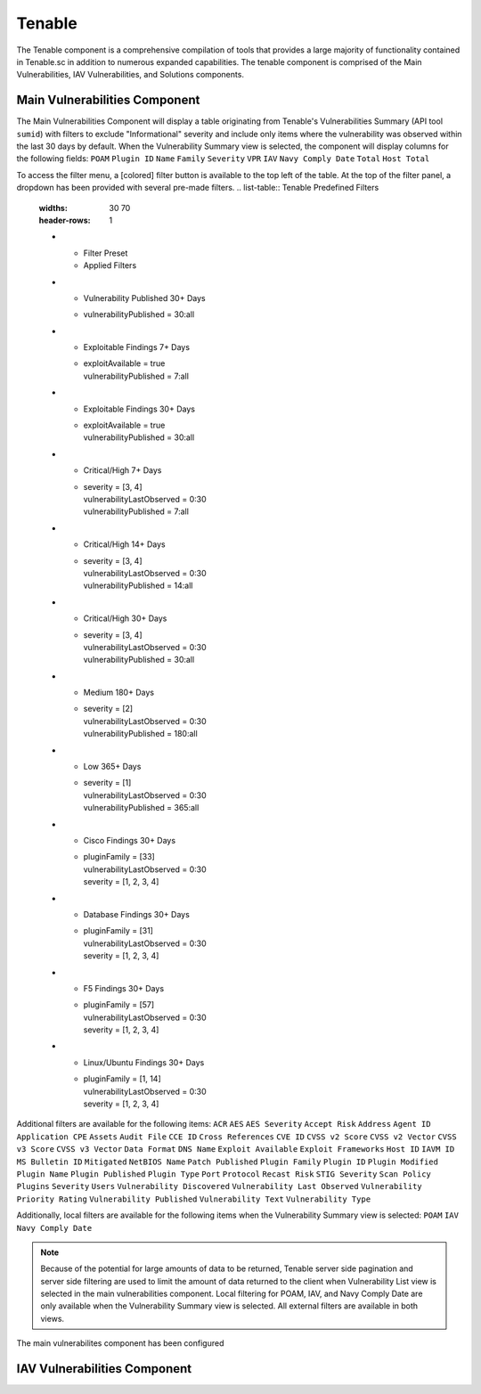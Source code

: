 .. _tenable:
Tenable
------------

The Tenable component is a comprehensive compilation of tools that provides a large majority of functionality contained in Tenable.sc in addition to numerous expanded capabilities. The tenable component is comprised of the Main Vulnerabilities, IAV Vulnerabilities, and Solutions components.

Main Vulnerabilities Component
^^^^^^^^^^^^^^^^^^^^^^^^^^^^^^

The Main Vulnerabilities Component will display a table originating from Tenable's Vulnerabilities Summary (API tool ``sumid``) with filters to exclude "Informational" severity and include only items where the vulnerability was observed within the last 30 days by default.
When the Vulnerability Summary view is selected, the component will display columns for the following fields: ``POAM`` ``Plugin ID`` ``Name`` ``Family`` ``Severity`` ``VPR`` ``IAV`` ``Navy Comply Date`` ``Total`` ``Host Total``

To access the filter menu, a [colored] filter button is available to the top left of the table. At the top of the filter panel, a dropdown has been provided with several pre-made filters.
.. list-table:: Tenable Predefined Filters
   :widths: 30 70
   :header-rows: 1

   * - Filter Preset
     - Applied Filters
   * - Vulnerability Published 30+ Days
     - | vulnerabilityPublished = 30:all
   * - Exploitable Findings 7+ Days
     - | exploitAvailable = true
       | vulnerabilityPublished = 7:all
   * - Exploitable Findings 30+ Days
     - | exploitAvailable = true
       | vulnerabilityPublished = 30:all
   * - Critical/High 7+ Days
     - | severity = [3, 4]
       | vulnerabilityLastObserved = 0:30
       | vulnerabilityPublished = 7:all
   * - Critical/High 14+ Days
     - | severity = [3, 4]
       | vulnerabilityLastObserved = 0:30
       | vulnerabilityPublished = 14:all
   * - Critical/High 30+ Days
     - | severity = [3, 4]
       | vulnerabilityLastObserved = 0:30
       | vulnerabilityPublished = 30:all
   * - Medium 180+ Days
     - | severity = [2]
       | vulnerabilityLastObserved = 0:30
       | vulnerabilityPublished = 180:all
   * - Low 365+ Days
     - | severity = [1]
       | vulnerabilityLastObserved = 0:30
       | vulnerabilityPublished = 365:all
   * - Cisco Findings 30+ Days
     - | pluginFamily = [33]
       | vulnerabilityLastObserved = 0:30
       | severity = [1, 2, 3, 4]
   * - Database Findings 30+ Days
     - | pluginFamily = [31]
       | vulnerabilityLastObserved = 0:30
       | severity = [1, 2, 3, 4]
   * - F5 Findings 30+ Days
     - | pluginFamily = [57]
       | vulnerabilityLastObserved = 0:30
       | severity = [1, 2, 3, 4]
   * - Linux/Ubuntu Findings 30+ Days
     - | pluginFamily = [1, 14]
       | vulnerabilityLastObserved = 0:30
       | severity = [1, 2, 3, 4]
Additional filters are available for the following items: ``ACR`` ``AES`` ``AES Severity`` ``Accept Risk`` ``Address`` ``Agent ID`` ``Application CPE`` ``Assets`` ``Audit File`` ``CCE ID`` ``Cross References`` ``CVE ID`` ``CVSS v2 Score`` ``CVSS v2 Vector`` ``CVSS v3 Score`` ``CVSS v3 Vector`` ``Data Format`` ``DNS Name`` ``Exploit Available`` ``Exploit Frameworks`` ``Host ID`` ``IAVM ID`` ``MS Bulletin ID`` ``Mitigated`` ``NetBIOS Name`` ``Patch Published`` ``Plugin Family`` ``Plugin ID`` ``Plugin Modified`` ``Plugin Name`` ``Plugin Published`` ``Plugin Type`` ``Port`` ``Protocol`` ``Recast Risk`` ``STIG Severity`` ``Scan Policy Plugins`` ``Severity`` ``Users`` ``Vulnerability Discovered`` ``Vulnerability Last Observed`` ``Vulnerability Priority Rating`` ``Vulnerability Published`` ``Vulnerability Text`` ``Vulnerability Type``

Additionally, local filters are available for the following items when the Vulnerability Summary view is selected: ``POAM`` ``IAV`` ``Navy Comply Date``

.. note::
   Because of the potential for large amounts of data to be returned, Tenable server side pagination and server side filtering are used to limit the amount of data returned to the client when Vulnerability List view is selected in the main vulnerabilities component. Local filtering for POAM, IAV, and Navy Comply Date are only available when the Vulnerability Summary view is selected. All external filters are available in both views.


The main vulnerabilites component has been configured 

IAV Vulnerabilities Component
^^^^^^^^^^^^^^^^^^^^^^^^^^^^^
